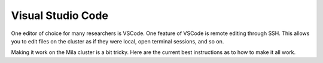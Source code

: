 
Visual Studio Code
==================

One editor of choice for many researchers is VSCode. One feature of VSCode is
remote editing through SSH. This allows you to edit files on the cluster as if
they were local, open terminal sessions, and so on.

Making it work on the Mila cluster is a bit tricky. Here are the current best
instructions as to how to make it all work.

.. TODO: Adapt Mattie's work from https://github.com/mila-iqia/mila-docs/issues/16,
   but this is somewhat involved, so ideally I think we should write a script to
   automate it all (e.g. a user could write ``mila-vscode dirname`` and it would
   get the allocation, find the compute node name, and do the connection).
